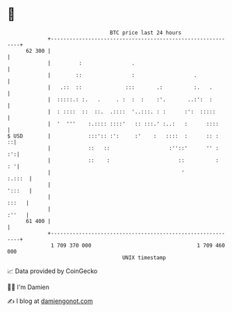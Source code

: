 * 👋

#+begin_example
                                    BTC price last 24 hours                    
                +------------------------------------------------------------+ 
         62 300 |                                                            | 
                |         :                .                                 | 
                |        ::                :                   .             | 
                |   .::  ::              :::       .:          :.   .        | 
                |  :::::.: :.   .     . :  :  :    :'.       ..:':  :        | 
                |  : ::::  ::  ::.  .::::  '..:::. : :      :':  :::::       | 
                |  '  '''    :.:::: ::::'   :: :::.' :..:   :      ::::      | 
   $ USD        |            :::':: :':     :'    :   ::::  :      :: :    ::| 
                |            ::   ::                   :''::'      '' :   :':| 
                |            ::    :                      ::          :   : '| 
                |                                          '          :.:::  | 
                |                                                     ':::   | 
                |                                                      :::   | 
                |                                                      :''   | 
         61 400 |                                                            | 
                +------------------------------------------------------------+ 
                 1 709 370 000                                  1 709 460 000  
                                        UNIX timestamp                         
#+end_example
📈 Data provided by CoinGecko

🧑‍💻 I'm Damien

✍️ I blog at [[https://www.damiengonot.com][damiengonot.com]]
